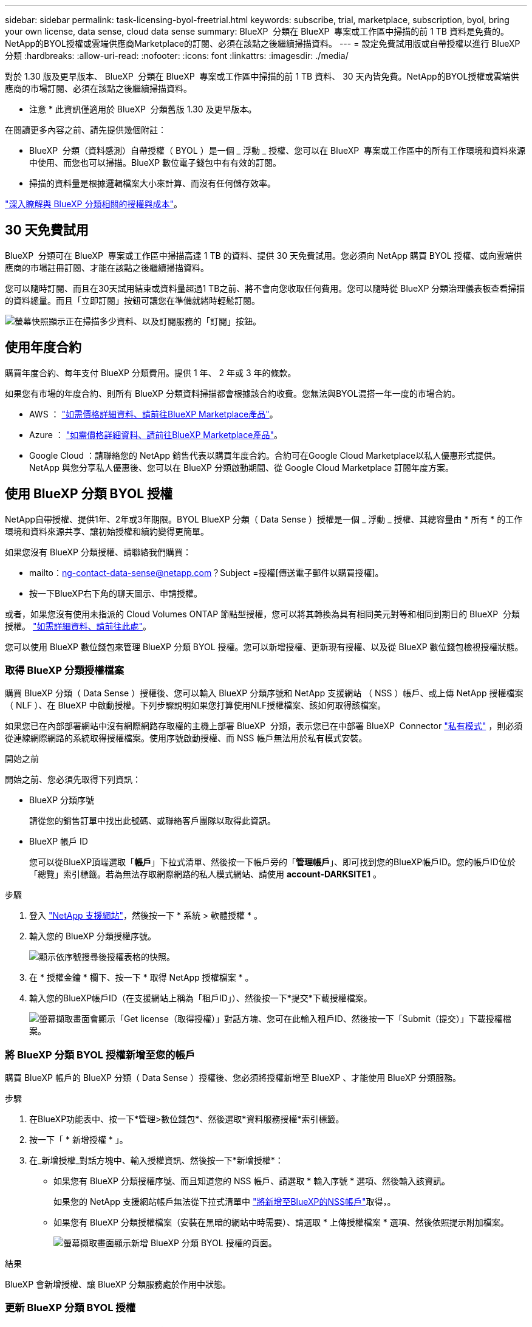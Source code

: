 ---
sidebar: sidebar 
permalink: task-licensing-byol-freetrial.html 
keywords: subscribe, trial, marketplace, subscription, byol, bring your own license, data sense, cloud data sense 
summary: BlueXP  分類在 BlueXP  專案或工作區中掃描的前 1 TB 資料是免費的。NetApp的BYOL授權或雲端供應商Marketplace的訂閱、必須在該點之後繼續掃描資料。 
---
= 設定免費試用版或自帶授權以進行 BlueXP 分類
:hardbreaks:
:allow-uri-read: 
:nofooter: 
:icons: font
:linkattrs: 
:imagesdir: ./media/


[role="lead"]
對於 1.30 版及更早版本、 BlueXP  分類在 BlueXP  專案或工作區中掃描的前 1 TB 資料、 30 天內皆免費。NetApp的BYOL授權或雲端供應商的市場訂閱、必須在該點之後繼續掃描資料。

[]
====
* 注意 * 此資訊僅適用於 BlueXP  分類舊版 1.30 及更早版本。

====
在閱讀更多內容之前、請先提供幾個附註：

* BlueXP  分類（資料感測）自帶授權（ BYOL ）是一個 _ 浮動 _ 授權、您可以在 BlueXP  專案或工作區中的所有工作環境和資料來源中使用、而您也可以掃描。BlueXP 數位電子錢包中有有效的訂閱。
* 掃描的資料量是根據邏輯檔案大小來計算、而沒有任何儲存效率。


link:concept-cloud-compliance.html#cost["深入瞭解與 BlueXP 分類相關的授權與成本"]。



== 30 天免費試用

BlueXP  分類可在 BlueXP  專案或工作區中掃描高達 1 TB 的資料、提供 30 天免費試用。您必須向 NetApp 購買 BYOL 授權、或向雲端供應商的市場註冊訂閱、才能在該點之後繼續掃描資料。

您可以隨時訂閱、而且在30天試用結束或資料量超過1 TB之前、將不會向您收取任何費用。您可以隨時從 BlueXP 分類治理儀表板查看掃描的資料總量。而且「立即訂閱」按鈕可讓您在準備就緒時輕鬆訂閱。

image:screenshot_compliance_subscribe.png["螢幕快照顯示正在掃描多少資料、以及訂閱服務的「訂閱」按鈕。"]



== 使用年度合約

購買年度合約、每年支付 BlueXP 分類費用。提供 1 年、 2 年或 3 年的條款。

如果您有市場的年度合約、則所有 BlueXP 分類資料掃描都會根據該合約收費。您無法與BYOL混搭一年一度的市場合約。

* AWS ： https://aws.amazon.com/marketplace/pp/prodview-q7dg6zwszplri["如需價格詳細資料、請前往BlueXP Marketplace產品"^]。
* Azure ： https://azuremarketplace.microsoft.com/en-us/marketplace/apps/netapp.netapp-bluexp["如需價格詳細資料、請前往BlueXP Marketplace產品"^]。
* Google Cloud ：請聯絡您的 NetApp 銷售代表以購買年度合約。合約可在Google Cloud Marketplace以私人優惠形式提供。NetApp 與您分享私人優惠後、您可以在 BlueXP 分類啟動期間、從 Google Cloud Marketplace 訂閱年度方案。




== 使用 BlueXP 分類 BYOL 授權

NetApp自帶授權、提供1年、2年或3年期限。BYOL BlueXP 分類（ Data Sense ）授權是一個 _ 浮動 _ 授權、其總容量由 * 所有 * 的工作環境和資料來源共享、讓初始授權和續約變得更簡單。

如果您沒有 BlueXP 分類授權、請聯絡我們購買：

* mailto：ng-contact-data-sense@netapp.com？Subject =授權[傳送電子郵件以購買授權]。
* 按一下BlueXP右下角的聊天圖示、申請授權。


或者，如果您沒有使用未指派的 Cloud Volumes ONTAP 節點型授權，您可以將其轉換為具有相同美元對等和相同到期日的 BlueXP  分類授權。 https://docs.netapp.com/us-en/bluexp-cloud-volumes-ontap/task-manage-node-licenses.html#exchange-unassigned-node-based-licenses["如需詳細資料、請前往此處"^]。

您可以使用 BlueXP 數位錢包來管理 BlueXP 分類 BYOL 授權。您可以新增授權、更新現有授權、以及從 BlueXP 數位錢包檢視授權狀態。



=== 取得 BlueXP 分類授權檔案

購買 BlueXP 分類（ Data Sense ）授權後、您可以輸入 BlueXP 分類序號和 NetApp 支援網站 （ NSS ）帳戶、或上傳 NetApp 授權檔案（ NLF ）、在 BlueXP 中啟動授權。下列步驟說明如果您打算使用NLF授權檔案、該如何取得該檔案。

如果您已在內部部署網站中沒有網際網路存取權的主機上部署 BlueXP  分類，表示您已在中部署 BlueXP  Connector https://docs.netapp.com/us-en/bluexp-setup-admin/concept-modes.html#private-mode["私有模式"^] ，則必須從連線網際網路的系統取得授權檔案。使用序號啟動授權、而 NSS 帳戶無法用於私有模式安裝。

.開始之前
開始之前、您必須先取得下列資訊：

* BlueXP 分類序號
+
請從您的銷售訂單中找出此號碼、或聯絡客戶團隊以取得此資訊。

* BlueXP 帳戶 ID
+
您可以從BlueXP頂端選取「*帳戶*」下拉式清單、然後按一下帳戶旁的「*管理帳戶*」、即可找到您的BlueXP帳戶ID。您的帳戶ID位於「總覽」索引標籤。若為無法存取網際網路的私人模式網站、請使用 *account-DARKSITE1* 。



.步驟
. 登入 https://mysupport.netapp.com["NetApp 支援網站"^]，然後按一下 * 系統 > 軟體授權 * 。
. 輸入您的 BlueXP 分類授權序號。
+
image:screenshot_cloud_tiering_license_step1.gif["顯示依序號搜尋後授權表格的快照。"]

. 在 * 授權金鑰 * 欄下、按一下 * 取得 NetApp 授權檔案 * 。
. 輸入您的BlueXP帳戶ID（在支援網站上稱為「租戶ID」）、然後按一下*提交*下載授權檔案。
+
image:screenshot_cloud_tiering_license_step2.gif["螢幕擷取畫面會顯示「Get license（取得授權）」對話方塊、您可在此輸入租戶ID、然後按一下「Submit（提交）」下載授權檔案。"]





=== 將 BlueXP 分類 BYOL 授權新增至您的帳戶

購買 BlueXP 帳戶的 BlueXP 分類（ Data Sense ）授權後、您必須將授權新增至 BlueXP 、才能使用 BlueXP 分類服務。

.步驟
. 在BlueXP功能表中、按一下*管理>數位錢包*、然後選取*資料服務授權*索引標籤。
. 按一下「 * 新增授權 * 」。
. 在_新增授權_對話方塊中、輸入授權資訊、然後按一下*新增授權*：
+
** 如果您有 BlueXP 分類授權序號、而且知道您的 NSS 帳戶、請選取 * 輸入序號 * 選項、然後輸入該資訊。
+
如果您的 NetApp 支援網站帳戶無法從下拉式清單中 https://docs.netapp.com/us-en/bluexp-setup-admin/task-adding-nss-accounts.html["將新增至BlueXP的NSS帳戶"^]取得，。

** 如果您有 BlueXP 分類授權檔案（安裝在黑暗的網站中時需要）、請選取 * 上傳授權檔案 * 選項、然後依照提示附加檔案。
+
image:screenshot_services_license_add.png["螢幕擷取畫面顯示新增 BlueXP 分類 BYOL 授權的頁面。"]





.結果
BlueXP 會新增授權、讓 BlueXP 分類服務處於作用中狀態。



=== 更新 BlueXP 分類 BYOL 授權

如果您的授權期限即將到期、或您的授權容量已達到上限、則會在「分類 UI 」中通知您。

image:screenshot_services_license_expire_cc1.png["在 BlueXP 分類頁面中顯示過期授權的螢幕擷取畫面。"]

此狀態也會出現在 BlueXP  數位錢包中，以及中 https://docs.netapp.com/us-en/bluexp-setup-admin/task-monitor-cm-operations.html#monitoring-operations-status-using-the-notification-center["通知"^]。

image:screenshot_services_license_expire_cc2.png["BlueXP 數位錢包頁面中顯示過期授權的螢幕擷取畫面。"]

您可以在 BlueXP 分類授權過期前更新、使您不中斷存取掃描資料的能力。

.步驟
. 按一下BlueXP右下角的聊天圖示、即可針對特定序號、要求延長您的術語或額外的Cloud Data Sense授權容量。您也可以傳送電子郵件至mailto：ng-contact-data-sense@netapp.com®Subject=Licensing[寄送電子郵件要求更新授權]。
+
在您支付授權費用並向 NetApp 支援網站 註冊之後、 BlueXP 會自動更新 BlueXP 數位錢包中的授權、而「資料服務授權」頁面則會在 5 到 10 分鐘內反映變更。

. 如果BlueXP無法自動更新授權（例如、安裝在暗點）、則您需要手動上傳授權檔案。
+
.. 您可以<<取得 BlueXP 分類授權檔案,從 NetApp 支援網站取得授權檔案>>。
.. 在 _ 資料服務授權 _ 標籤的 BlueXP  數位電子錢包頁面上，按一下image:screenshot_horizontal_more_button.gif["更多圖示"]以取得您要更新的服務序號，然後按一下 * 更新授權 * 。
+
image:screenshot_services_license_update.png["選取特定服務的「更新授權」按鈕的快照。"]

.. 在「更新授權」頁面上傳授權檔案、然後按一下「*更新授權*」。




.結果
BlueXP 會更新授權、讓您的 BlueXP 分類服務繼續處於作用中狀態。



=== BYOL 授權考量

使用 BlueXP 分類（ Data Sense ） BYOL 授權時、當您正在掃描的所有資料大小接近容量上限或接近授權到期日時、 BlueXP 分類 UI 和 BlueXP 數位錢包 UI 中會顯示警告。您會收到下列警告：

* 當您正在掃描的資料量達到授權容量的80%時、當您達到限制時、也會再次顯示
* 授權到期前 30 天、授權到期後再一次


當您看到這些警告時、請使用BlueXP介面右下角的聊天圖示來續約授權。

如果您的授權過期、或您已達到 BYOL 限制、 BlueXP 分類仍會繼續執行、但儀表板的存取會遭到封鎖、因此您無法檢視任何掃描資料的相關資訊。如果您想減少所掃描的磁碟區數量、使容量使用量可能低於授權限制、則只有「_Configuration」頁面可用。

一旦您續約 BYOL 授權、 BlueXP 會自動更新 BlueXP 數位錢包中的授權、並提供所有儀表板的完整存取權。如果BlueXP無法透過安全的網際網路連線存取授權檔案（例如、安裝在暗點）、您可以自行取得該檔案、然後手動上傳至BlueXP。有關說明，請參閱<<更新 BlueXP 分類 BYOL 授權,如何更新 BlueXP 分類授權>>。


NOTE: 如果您使用的帳戶同時擁有 BYOL 授權和 PAYGO 訂閱、則 BlueXP 分類 _ 不會在 BYOL 授權到期時切換至 PAYGO 訂閱。您必須續約BYOL授權。
